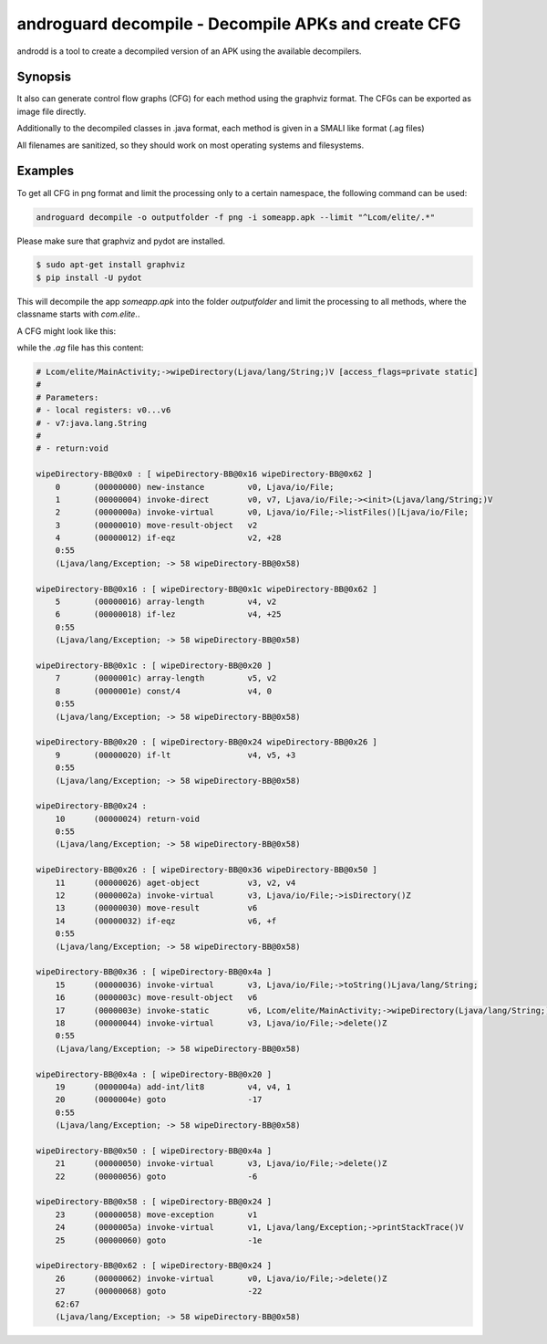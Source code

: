 androguard decompile - Decompile APKs and create CFG
====================================================

androdd is a tool to create a decompiled version of an APK using the available decompilers.

Synopsis
--------

.. program-output:: androguard decompile --help


It also can generate control flow graphs (CFG) for each method using the graphviz format.
The CFGs can be exported as image file directly.

Additionally to the decompiled classes in .java format, each method is given in a SMALI like format (.ag files)

All filenames are sanitized, so they should work on most operating systems and filesystems.

Examples
--------

To get all CFG in png format and limit the processing only to a certain namespace, the following command can be used:

.. code-block:: bash

    androguard decompile -o outputfolder -f png -i someapp.apk --limit "^Lcom/elite/.*"
    
Please make sure that graphviz and pydot are installed.

.. code-block:: bash

    $ sudo apt-get install graphviz
    $ pip install -U pydot


This will decompile the app `someapp.apk` into the folder `outputfolder` and limit the processing to all methods, where
the classname starts with `com.elite.`.

A CFG might look like this:

.. image:: cfg_example.png

while the `.ag` file has this content:

.. code-block:: guess

    # Lcom/elite/MainActivity;->wipeDirectory(Ljava/lang/String;)V [access_flags=private static]
    #
    # Parameters:
    # - local registers: v0...v6
    # - v7:java.lang.String
    #
    # - return:void

    wipeDirectory-BB@0x0 : [ wipeDirectory-BB@0x16 wipeDirectory-BB@0x62 ]
        0       (00000000) new-instance         v0, Ljava/io/File;
        1       (00000004) invoke-direct        v0, v7, Ljava/io/File;-><init>(Ljava/lang/String;)V
        2       (0000000a) invoke-virtual       v0, Ljava/io/File;->listFiles()[Ljava/io/File;
        3       (00000010) move-result-object   v2
        4       (00000012) if-eqz               v2, +28
        0:55
        (Ljava/lang/Exception; -> 58 wipeDirectory-BB@0x58)

    wipeDirectory-BB@0x16 : [ wipeDirectory-BB@0x1c wipeDirectory-BB@0x62 ]
        5       (00000016) array-length         v4, v2
        6       (00000018) if-lez               v4, +25
        0:55
        (Ljava/lang/Exception; -> 58 wipeDirectory-BB@0x58)

    wipeDirectory-BB@0x1c : [ wipeDirectory-BB@0x20 ]
        7       (0000001c) array-length         v5, v2
        8       (0000001e) const/4              v4, 0
        0:55
        (Ljava/lang/Exception; -> 58 wipeDirectory-BB@0x58)

    wipeDirectory-BB@0x20 : [ wipeDirectory-BB@0x24 wipeDirectory-BB@0x26 ]
        9       (00000020) if-lt                v4, v5, +3
        0:55
        (Ljava/lang/Exception; -> 58 wipeDirectory-BB@0x58)

    wipeDirectory-BB@0x24 :
        10      (00000024) return-void
        0:55
        (Ljava/lang/Exception; -> 58 wipeDirectory-BB@0x58)

    wipeDirectory-BB@0x26 : [ wipeDirectory-BB@0x36 wipeDirectory-BB@0x50 ]
        11      (00000026) aget-object          v3, v2, v4
        12      (0000002a) invoke-virtual       v3, Ljava/io/File;->isDirectory()Z
        13      (00000030) move-result          v6
        14      (00000032) if-eqz               v6, +f
        0:55
        (Ljava/lang/Exception; -> 58 wipeDirectory-BB@0x58)

    wipeDirectory-BB@0x36 : [ wipeDirectory-BB@0x4a ]
        15      (00000036) invoke-virtual       v3, Ljava/io/File;->toString()Ljava/lang/String;
        16      (0000003c) move-result-object   v6
        17      (0000003e) invoke-static        v6, Lcom/elite/MainActivity;->wipeDirectory(Ljava/lang/String;)V
        18      (00000044) invoke-virtual       v3, Ljava/io/File;->delete()Z
        0:55
        (Ljava/lang/Exception; -> 58 wipeDirectory-BB@0x58)

    wipeDirectory-BB@0x4a : [ wipeDirectory-BB@0x20 ]
        19      (0000004a) add-int/lit8         v4, v4, 1
        20      (0000004e) goto                 -17
        0:55
        (Ljava/lang/Exception; -> 58 wipeDirectory-BB@0x58)

    wipeDirectory-BB@0x50 : [ wipeDirectory-BB@0x4a ]
        21      (00000050) invoke-virtual       v3, Ljava/io/File;->delete()Z
        22      (00000056) goto                 -6

    wipeDirectory-BB@0x58 : [ wipeDirectory-BB@0x24 ]
        23      (00000058) move-exception       v1
        24      (0000005a) invoke-virtual       v1, Ljava/lang/Exception;->printStackTrace()V
        25      (00000060) goto                 -1e

    wipeDirectory-BB@0x62 : [ wipeDirectory-BB@0x24 ]
        26      (00000062) invoke-virtual       v0, Ljava/io/File;->delete()Z
        27      (00000068) goto                 -22
        62:67
        (Ljava/lang/Exception; -> 58 wipeDirectory-BB@0x58)


